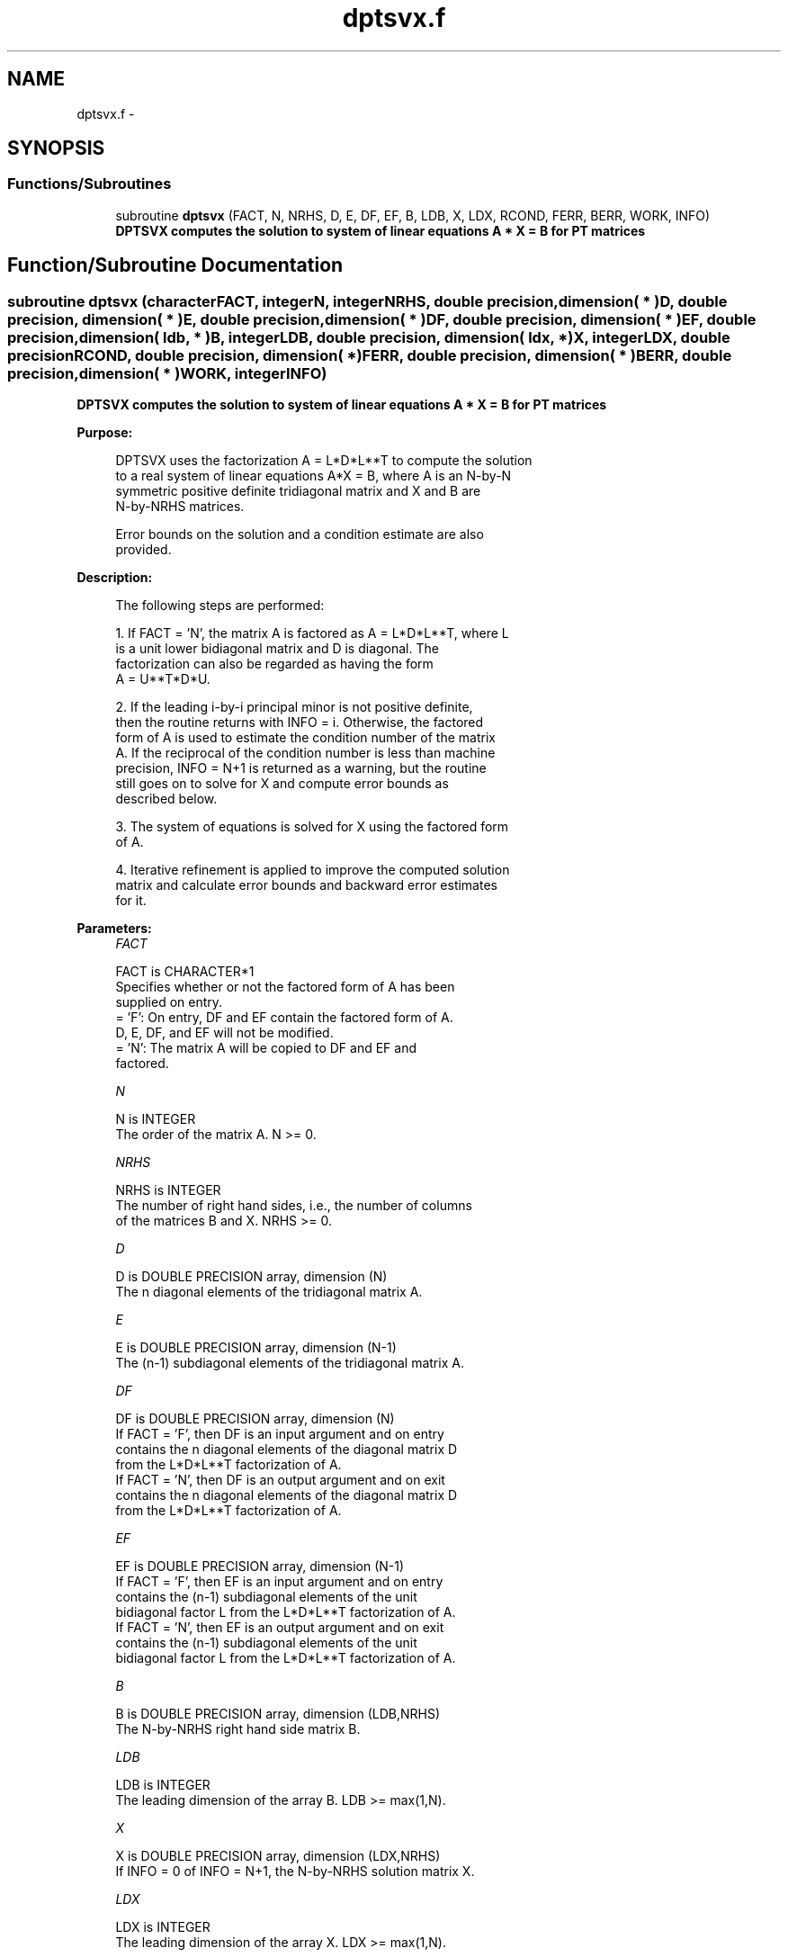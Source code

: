 .TH "dptsvx.f" 3 "Sat Nov 16 2013" "Version 3.4.2" "LAPACK" \" -*- nroff -*-
.ad l
.nh
.SH NAME
dptsvx.f \- 
.SH SYNOPSIS
.br
.PP
.SS "Functions/Subroutines"

.in +1c
.ti -1c
.RI "subroutine \fBdptsvx\fP (FACT, N, NRHS, D, E, DF, EF, B, LDB, X, LDX, RCOND, FERR, BERR, WORK, INFO)"
.br
.RI "\fI\fB DPTSVX computes the solution to system of linear equations A * X = B for PT matrices\fP \fP"
.in -1c
.SH "Function/Subroutine Documentation"
.PP 
.SS "subroutine dptsvx (characterFACT, integerN, integerNRHS, double precision, dimension( * )D, double precision, dimension( * )E, double precision, dimension( * )DF, double precision, dimension( * )EF, double precision, dimension( ldb, * )B, integerLDB, double precision, dimension( ldx, * )X, integerLDX, double precisionRCOND, double precision, dimension( * )FERR, double precision, dimension( * )BERR, double precision, dimension( * )WORK, integerINFO)"

.PP
\fB DPTSVX computes the solution to system of linear equations A * X = B for PT matrices\fP  
.PP
\fBPurpose: \fP
.RS 4

.PP
.nf
 DPTSVX uses the factorization A = L*D*L**T to compute the solution
 to a real system of linear equations A*X = B, where A is an N-by-N
 symmetric positive definite tridiagonal matrix and X and B are
 N-by-NRHS matrices.

 Error bounds on the solution and a condition estimate are also
 provided.
.fi
.PP
 
.RE
.PP
\fBDescription: \fP
.RS 4

.PP
.nf
 The following steps are performed:

 1. If FACT = 'N', the matrix A is factored as A = L*D*L**T, where L
    is a unit lower bidiagonal matrix and D is diagonal.  The
    factorization can also be regarded as having the form
    A = U**T*D*U.

 2. If the leading i-by-i principal minor is not positive definite,
    then the routine returns with INFO = i. Otherwise, the factored
    form of A is used to estimate the condition number of the matrix
    A.  If the reciprocal of the condition number is less than machine
    precision, INFO = N+1 is returned as a warning, but the routine
    still goes on to solve for X and compute error bounds as
    described below.

 3. The system of equations is solved for X using the factored form
    of A.

 4. Iterative refinement is applied to improve the computed solution
    matrix and calculate error bounds and backward error estimates
    for it.
.fi
.PP
 
.RE
.PP
\fBParameters:\fP
.RS 4
\fIFACT\fP 
.PP
.nf
          FACT is CHARACTER*1
          Specifies whether or not the factored form of A has been
          supplied on entry.
          = 'F':  On entry, DF and EF contain the factored form of A.
                  D, E, DF, and EF will not be modified.
          = 'N':  The matrix A will be copied to DF and EF and
                  factored.
.fi
.PP
.br
\fIN\fP 
.PP
.nf
          N is INTEGER
          The order of the matrix A.  N >= 0.
.fi
.PP
.br
\fINRHS\fP 
.PP
.nf
          NRHS is INTEGER
          The number of right hand sides, i.e., the number of columns
          of the matrices B and X.  NRHS >= 0.
.fi
.PP
.br
\fID\fP 
.PP
.nf
          D is DOUBLE PRECISION array, dimension (N)
          The n diagonal elements of the tridiagonal matrix A.
.fi
.PP
.br
\fIE\fP 
.PP
.nf
          E is DOUBLE PRECISION array, dimension (N-1)
          The (n-1) subdiagonal elements of the tridiagonal matrix A.
.fi
.PP
.br
\fIDF\fP 
.PP
.nf
          DF is DOUBLE PRECISION array, dimension (N)
          If FACT = 'F', then DF is an input argument and on entry
          contains the n diagonal elements of the diagonal matrix D
          from the L*D*L**T factorization of A.
          If FACT = 'N', then DF is an output argument and on exit
          contains the n diagonal elements of the diagonal matrix D
          from the L*D*L**T factorization of A.
.fi
.PP
.br
\fIEF\fP 
.PP
.nf
          EF is DOUBLE PRECISION array, dimension (N-1)
          If FACT = 'F', then EF is an input argument and on entry
          contains the (n-1) subdiagonal elements of the unit
          bidiagonal factor L from the L*D*L**T factorization of A.
          If FACT = 'N', then EF is an output argument and on exit
          contains the (n-1) subdiagonal elements of the unit
          bidiagonal factor L from the L*D*L**T factorization of A.
.fi
.PP
.br
\fIB\fP 
.PP
.nf
          B is DOUBLE PRECISION array, dimension (LDB,NRHS)
          The N-by-NRHS right hand side matrix B.
.fi
.PP
.br
\fILDB\fP 
.PP
.nf
          LDB is INTEGER
          The leading dimension of the array B.  LDB >= max(1,N).
.fi
.PP
.br
\fIX\fP 
.PP
.nf
          X is DOUBLE PRECISION array, dimension (LDX,NRHS)
          If INFO = 0 of INFO = N+1, the N-by-NRHS solution matrix X.
.fi
.PP
.br
\fILDX\fP 
.PP
.nf
          LDX is INTEGER
          The leading dimension of the array X.  LDX >= max(1,N).
.fi
.PP
.br
\fIRCOND\fP 
.PP
.nf
          RCOND is DOUBLE PRECISION
          The reciprocal condition number of the matrix A.  If RCOND
          is less than the machine precision (in particular, if
          RCOND = 0), the matrix is singular to working precision.
          This condition is indicated by a return code of INFO > 0.
.fi
.PP
.br
\fIFERR\fP 
.PP
.nf
          FERR is DOUBLE PRECISION array, dimension (NRHS)
          The forward error bound for each solution vector
          X(j) (the j-th column of the solution matrix X).
          If XTRUE is the true solution corresponding to X(j), FERR(j)
          is an estimated upper bound for the magnitude of the largest
          element in (X(j) - XTRUE) divided by the magnitude of the
          largest element in X(j).
.fi
.PP
.br
\fIBERR\fP 
.PP
.nf
          BERR is DOUBLE PRECISION array, dimension (NRHS)
          The componentwise relative backward error of each solution
          vector X(j) (i.e., the smallest relative change in any
          element of A or B that makes X(j) an exact solution).
.fi
.PP
.br
\fIWORK\fP 
.PP
.nf
          WORK is DOUBLE PRECISION array, dimension (2*N)
.fi
.PP
.br
\fIINFO\fP 
.PP
.nf
          INFO is INTEGER
          = 0:  successful exit
          < 0:  if INFO = -i, the i-th argument had an illegal value
          > 0:  if INFO = i, and i is
                <= N:  the leading minor of order i of A is
                       not positive definite, so the factorization
                       could not be completed, and the solution has not
                       been computed. RCOND = 0 is returned.
                = N+1: U is nonsingular, but RCOND is less than machine
                       precision, meaning that the matrix is singular
                       to working precision.  Nevertheless, the
                       solution and error bounds are computed because
                       there are a number of situations where the
                       computed solution can be more accurate than the
                       value of RCOND would suggest.
.fi
.PP
 
.RE
.PP
\fBAuthor:\fP
.RS 4
Univ\&. of Tennessee 
.PP
Univ\&. of California Berkeley 
.PP
Univ\&. of Colorado Denver 
.PP
NAG Ltd\&. 
.RE
.PP
\fBDate:\fP
.RS 4
September 2012 
.RE
.PP

.PP
Definition at line 228 of file dptsvx\&.f\&.
.SH "Author"
.PP 
Generated automatically by Doxygen for LAPACK from the source code\&.
